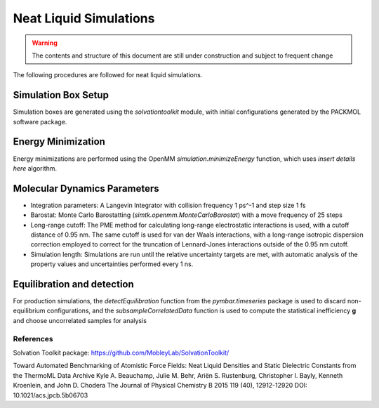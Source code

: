 Neat Liquid Simulations
=======================

.. warning:: The contents and structure of this document are still under construction and subject to frequent change

The following procedures are followed for neat liquid simulations.

Simulation Box Setup
----------------

Simulation boxes are generated using the `solvationtoolkit` module, with initial configurations generated by the PACKMOL software package.

Energy Minimization
-------------------
Energy minimizations are performed using the OpenMM `simulation.minimizeEnergy` function, which uses *insert details here* algorithm.


Molecular Dynamics Parameters
--------------------

- Integration parameters: A Langevin Integrator with collision frequency 1 ps^-1 and step size 1 fs

- Barostat: Monte Carlo Barostatting (`simtk.openmm.MonteCarloBarostat`) with a move frequency of 25 steps

- Long-range cutoff: The PME method for calculating long-range electrostatic interactions is used, with a cutoff distance of 0.95 nm.  The same cutoff is used for van der Waals interactions, with a long-range isotropic dispersion correction employed to correct for the truncation of Lennard-Jones interactions outside of the 0.95 nm cutoff.

- Simulation length: Simulations are run until the relative uncertainty targets are met, with automatic analysis of the property values and uncertainties performed every 1 ns.


Equilibration and detection
-------------------

For production simulations, the `detectEquilibration` function from the `pymbar.timeseries` package is used to discard non-equilibrium configurations, and the `subsampleCorrelatedData` function is used to compute the statistical inefficiency **g** and choose uncorrelated samples for analysis

References
~~~~~~~~~~
Solvation Toolkit package: https://github.com/MobleyLab/SolvationToolkit/

Toward Automated Benchmarking of Atomistic Force Fields: Neat Liquid Densities and Static Dielectric Constants from the ThermoML Data Archive
Kyle A. Beauchamp, Julie M. Behr, Ariën S. Rustenburg, Christopher I. Bayly, Kenneth Kroenlein, and John D. Chodera
The Journal of Physical Chemistry B 2015 119 (40), 12912-12920
DOI: 10.1021/acs.jpcb.5b06703 
